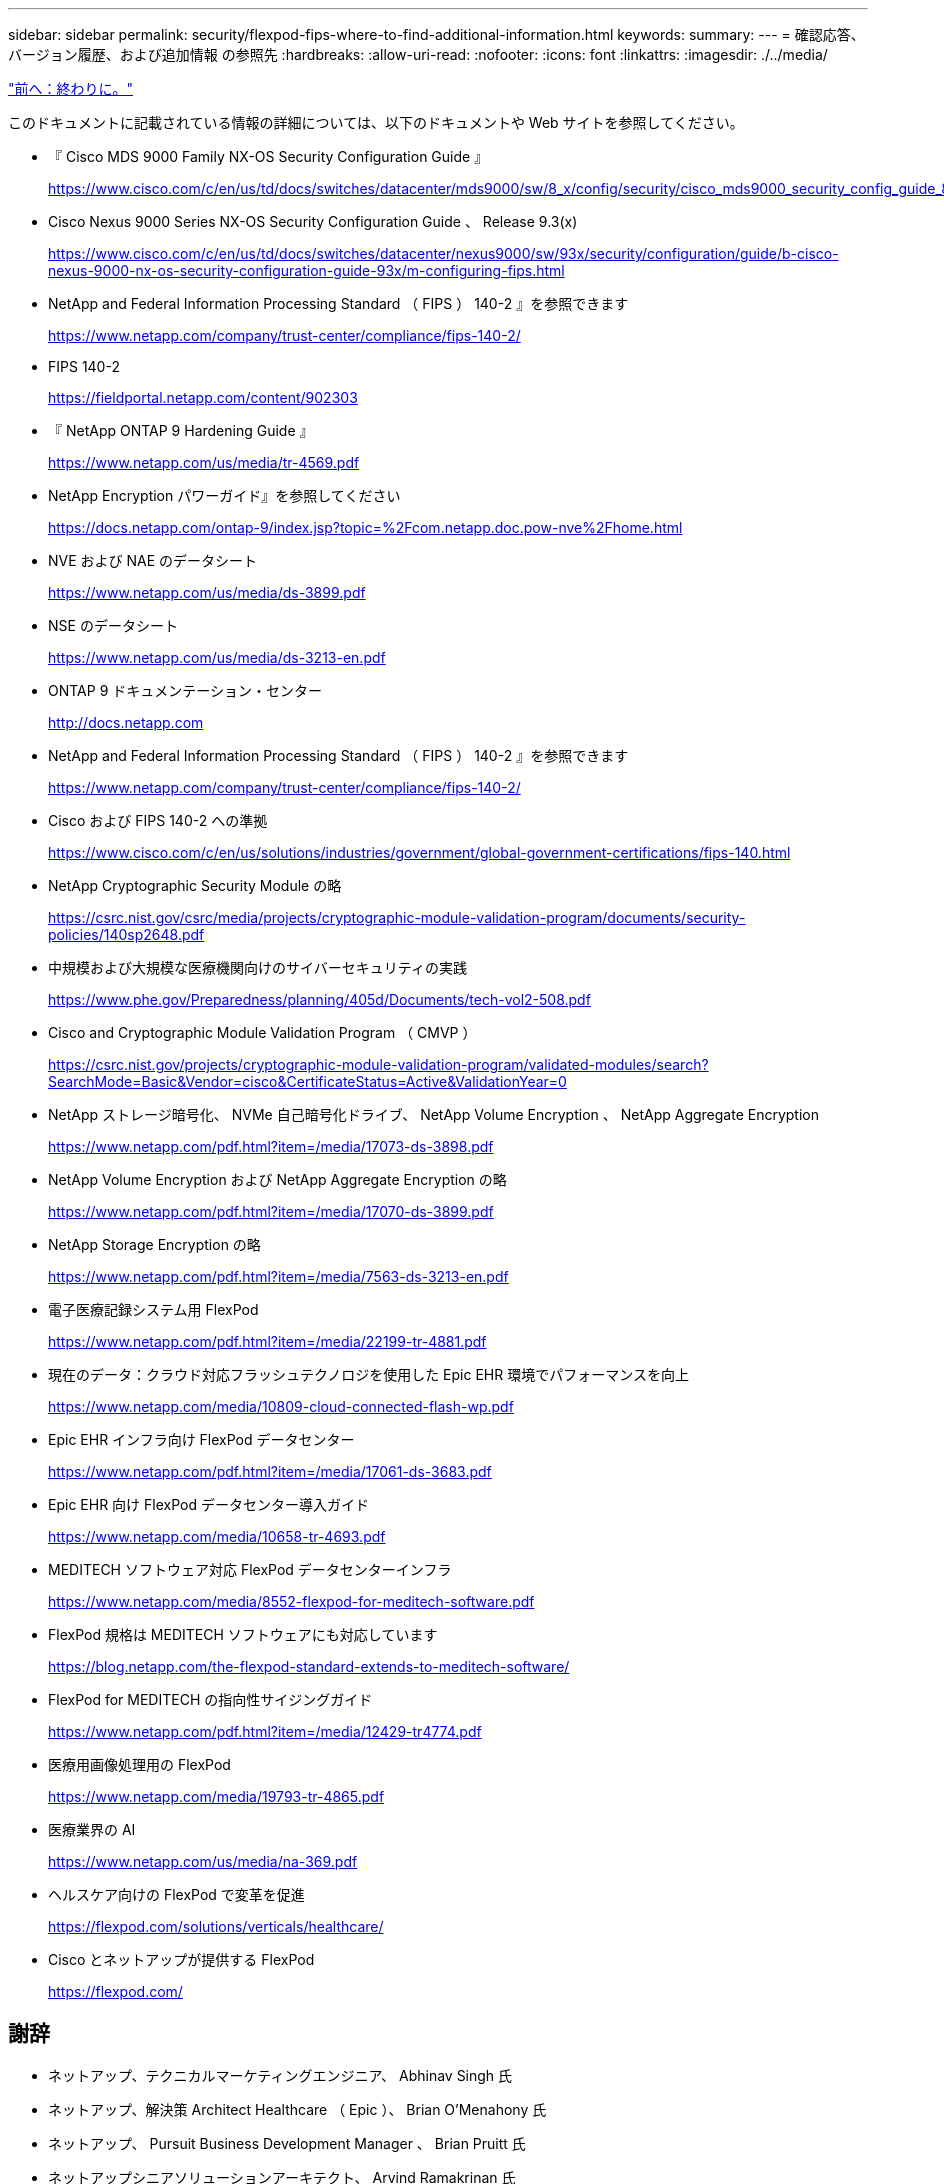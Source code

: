 ---
sidebar: sidebar 
permalink: security/flexpod-fips-where-to-find-additional-information.html 
keywords:  
summary:  
---
= 確認応答、バージョン履歴、および追加情報 の参照先
:hardbreaks:
:allow-uri-read: 
:nofooter: 
:icons: font
:linkattrs: 
:imagesdir: ./../media/


link:flexpod-fips-conclusion.html["前へ：終わりに。"]

[role="lead"]
このドキュメントに記載されている情報の詳細については、以下のドキュメントや Web サイトを参照してください。

* 『 Cisco MDS 9000 Family NX-OS Security Configuration Guide 』
+
https://www.cisco.com/c/en/us/td/docs/switches/datacenter/mds9000/sw/8_x/config/security/cisco_mds9000_security_config_guide_8x/configuring_fips.html#task_1188151[]

* Cisco Nexus 9000 Series NX-OS Security Configuration Guide 、 Release 9.3(x)
+
https://www.cisco.com/c/en/us/td/docs/switches/datacenter/nexus9000/sw/93x/security/configuration/guide/b-cisco-nexus-9000-nx-os-security-configuration-guide-93x/m-configuring-fips.html[]

* NetApp and Federal Information Processing Standard （ FIPS ） 140-2 』を参照できます
+
https://www.netapp.com/company/trust-center/compliance/fips-140-2/[]

* FIPS 140-2
+
https://fieldportal.netapp.com/content/902303[]

* 『 NetApp ONTAP 9 Hardening Guide 』
+
https://www.netapp.com/us/media/tr-4569.pdf[]

* NetApp Encryption パワーガイド』を参照してください
+
https://docs.netapp.com/ontap-9/index.jsp?topic=%2Fcom.netapp.doc.pow-nve%2Fhome.html[]

* NVE および NAE のデータシート
+
https://www.netapp.com/us/media/ds-3899.pdf[]

* NSE のデータシート
+
https://www.netapp.com/us/media/ds-3213-en.pdf[]

* ONTAP 9 ドキュメンテーション・センター
+
http://docs.netapp.com[]

* NetApp and Federal Information Processing Standard （ FIPS ） 140-2 』を参照できます
+
https://www.netapp.com/company/trust-center/compliance/fips-140-2/[]

* Cisco および FIPS 140-2 への準拠
+
https://www.cisco.com/c/en/us/solutions/industries/government/global-government-certifications/fips-140.html[]

* NetApp Cryptographic Security Module の略
+
https://csrc.nist.gov/csrc/media/projects/cryptographic-module-validation-program/documents/security-policies/140sp2648.pdf[]

* 中規模および大規模な医療機関向けのサイバーセキュリティの実践
+
https://www.phe.gov/Preparedness/planning/405d/Documents/tech-vol2-508.pdf[]

* Cisco and Cryptographic Module Validation Program （ CMVP ）
+
https://csrc.nist.gov/projects/cryptographic-module-validation-program/validated-modules/search?SearchMode=Basic&Vendor=cisco&CertificateStatus=Active&ValidationYear=0[]

* NetApp ストレージ暗号化、 NVMe 自己暗号化ドライブ、 NetApp Volume Encryption 、 NetApp Aggregate Encryption
+
https://www.netapp.com/pdf.html?item=/media/17073-ds-3898.pdf[]

* NetApp Volume Encryption および NetApp Aggregate Encryption の略
+
https://www.netapp.com/pdf.html?item=/media/17070-ds-3899.pdf[]

* NetApp Storage Encryption の略
+
https://www.netapp.com/pdf.html?item=/media/7563-ds-3213-en.pdf[]

* 電子医療記録システム用 FlexPod
+
https://www.netapp.com/pdf.html?item=/media/22199-tr-4881.pdf[]

* 現在のデータ：クラウド対応フラッシュテクノロジを使用した Epic EHR 環境でパフォーマンスを向上
+
https://www.netapp.com/media/10809-cloud-connected-flash-wp.pdf[]

* Epic EHR インフラ向け FlexPod データセンター
+
https://www.netapp.com/pdf.html?item=/media/17061-ds-3683.pdf[]

* Epic EHR 向け FlexPod データセンター導入ガイド
+
https://www.netapp.com/media/10658-tr-4693.pdf[]

* MEDITECH ソフトウェア対応 FlexPod データセンターインフラ
+
https://www.netapp.com/media/8552-flexpod-for-meditech-software.pdf[]

* FlexPod 規格は MEDITECH ソフトウェアにも対応しています
+
https://blog.netapp.com/the-flexpod-standard-extends-to-meditech-software/[]

* FlexPod for MEDITECH の指向性サイジングガイド
+
https://www.netapp.com/pdf.html?item=/media/12429-tr4774.pdf[]

* 医療用画像処理用の FlexPod
+
https://www.netapp.com/media/19793-tr-4865.pdf[]

* 医療業界の AI
+
https://www.netapp.com/us/media/na-369.pdf[]

* ヘルスケア向けの FlexPod で変革を促進
+
https://flexpod.com/solutions/verticals/healthcare/[]

* Cisco とネットアップが提供する FlexPod
+
https://flexpod.com/[]





== 謝辞

* ネットアップ、テクニカルマーケティングエンジニア、 Abhinav Singh 氏
* ネットアップ、解決策 Architect Healthcare （ Epic ）、 Brian O'Menahony 氏
* ネットアップ、 Pursuit Business Development Manager 、 Brian Pruitt 氏
* ネットアップシニアソリューションアーキテクト、 Arvind Ramakrinan 氏
* ネットアップ、 FlexPod グローバルフィールド CTO 、 Michael Hommer 氏




== バージョン履歴

|===
| バージョン | 日付 | ドキュメントのバージョン履歴 


| バージョン 1.0 以降 | 2021年4月 | 初版リリース 
|===